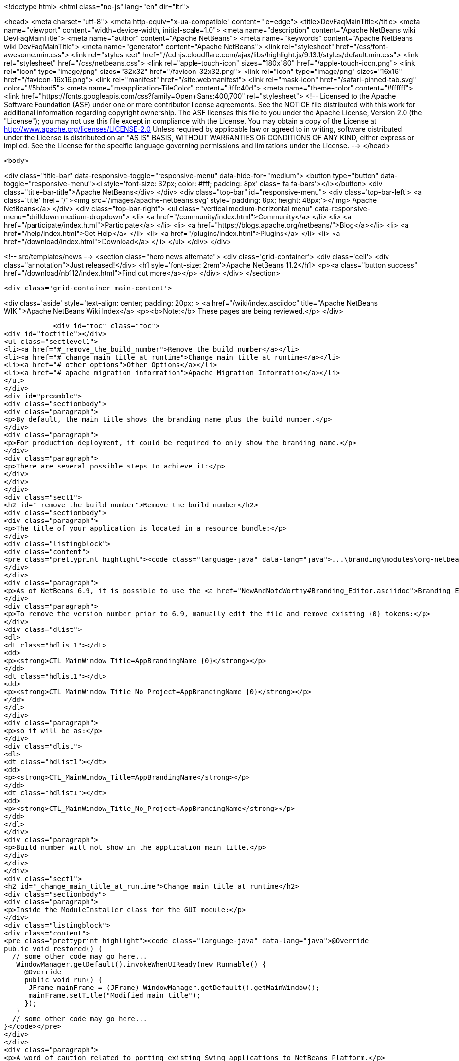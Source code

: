 

<!doctype html>
<html class="no-js" lang="en" dir="ltr">
    
<head>
    <meta charset="utf-8">
    <meta http-equiv="x-ua-compatible" content="ie=edge">
    <title>DevFaqMainTitle</title>
    <meta name="viewport" content="width=device-width, initial-scale=1.0">
    <meta name="description" content="Apache NetBeans wiki DevFaqMainTitle">
    <meta name="author" content="Apache NetBeans">
    <meta name="keywords" content="Apache NetBeans wiki DevFaqMainTitle">
    <meta name="generator" content="Apache NetBeans">
    <link rel="stylesheet" href="/css/font-awesome.min.css">
     <link rel="stylesheet" href="//cdnjs.cloudflare.com/ajax/libs/highlight.js/9.13.1/styles/default.min.css"> 
    <link rel="stylesheet" href="/css/netbeans.css">
    <link rel="apple-touch-icon" sizes="180x180" href="/apple-touch-icon.png">
    <link rel="icon" type="image/png" sizes="32x32" href="/favicon-32x32.png">
    <link rel="icon" type="image/png" sizes="16x16" href="/favicon-16x16.png">
    <link rel="manifest" href="/site.webmanifest">
    <link rel="mask-icon" href="/safari-pinned-tab.svg" color="#5bbad5">
    <meta name="msapplication-TileColor" content="#ffc40d">
    <meta name="theme-color" content="#ffffff">
    <link href="https://fonts.googleapis.com/css?family=Open+Sans:400,700" rel="stylesheet"> 
    <!--
        Licensed to the Apache Software Foundation (ASF) under one
        or more contributor license agreements.  See the NOTICE file
        distributed with this work for additional information
        regarding copyright ownership.  The ASF licenses this file
        to you under the Apache License, Version 2.0 (the
        "License"); you may not use this file except in compliance
        with the License.  You may obtain a copy of the License at
        http://www.apache.org/licenses/LICENSE-2.0
        Unless required by applicable law or agreed to in writing,
        software distributed under the License is distributed on an
        "AS IS" BASIS, WITHOUT WARRANTIES OR CONDITIONS OF ANY
        KIND, either express or implied.  See the License for the
        specific language governing permissions and limitations
        under the License.
    -->
</head>


    <body>
        

<div class="title-bar" data-responsive-toggle="responsive-menu" data-hide-for="medium">
    <button type="button" data-toggle="responsive-menu"><i style='font-size: 32px; color: #fff; padding: 8px' class='fa fa-bars'></i></button>
    <div class="title-bar-title">Apache NetBeans</div>
</div>
<div class="top-bar" id="responsive-menu">
    <div class='top-bar-left'>
        <a class='title' href="/"><img src='/images/apache-netbeans.svg' style='padding: 8px; height: 48px;'></img> Apache NetBeans</a>
    </div>
    <div class="top-bar-right">
        <ul class="vertical medium-horizontal menu" data-responsive-menu="drilldown medium-dropdown">
            <li> <a href="/community/index.html">Community</a> </li>
            <li> <a href="/participate/index.html">Participate</a> </li>
            <li> <a href="https://blogs.apache.org/netbeans/">Blog</a></li>
            <li> <a href="/help/index.html">Get Help</a> </li>
            <li> <a href="/plugins/index.html">Plugins</a> </li>
            <li> <a href="/download/index.html">Download</a> </li>
        </ul>
    </div>
</div>


        
<!-- src/templates/news -->
<section class="hero news alternate">
    <div class='grid-container'>
        <div class='cell'>
            <div class="annotation">Just released!</div>
            <h1 syle='font-size: 2rem'>Apache NetBeans 11.2</h1>
            <p><a class="button success" href="/download/nb112/index.html">Find out more</a></p>
        </div>
    </div>
</section>

        <div class='grid-container main-content'>
            
<div class='aside' style='text-align: center; padding: 20px;'>
    <a href="/wiki/index.asciidoc" title="Apache NetBeans WIKI">Apache NetBeans Wiki Index</a>
    <p><b>Note:</b> These pages are being reviewed.</p>
</div>

            <div id="toc" class="toc">
<div id="toctitle"></div>
<ul class="sectlevel1">
<li><a href="#_remove_the_build_number">Remove the build number</a></li>
<li><a href="#_change_main_title_at_runtime">Change main title at runtime</a></li>
<li><a href="#_other_options">Other Options</a></li>
<li><a href="#_apache_migration_information">Apache Migration Information</a></li>
</ul>
</div>
<div id="preamble">
<div class="sectionbody">
<div class="paragraph">
<p>By default, the main title shows the branding name plus the build number.</p>
</div>
<div class="paragraph">
<p>For production deployment, it could be required to only show the branding name.</p>
</div>
<div class="paragraph">
<p>There are several possible steps to achieve it:</p>
</div>
</div>
</div>
<div class="sect1">
<h2 id="_remove_the_build_number">Remove the build number</h2>
<div class="sectionbody">
<div class="paragraph">
<p>The title of your application is located in a resource bundle:</p>
</div>
<div class="listingblock">
<div class="content">
<pre class="prettyprint highlight"><code class="language-java" data-lang="java">...\branding\modules\org-netbeans-core-windows.jar\org\netbeans\core\windows\view\ui\Bundle.properties</code></pre>
</div>
</div>
<div class="paragraph">
<p>As of NetBeans 6.9, it is possible to use the <a href="NewAndNoteWorthy#Branding_Editor.asciidoc">Branding Editor</a> to edit this resource.</p>
</div>
<div class="paragraph">
<p>To remove the version number prior to 6.9, manually edit the file and remove existing {0} tokens:</p>
</div>
<div class="dlist">
<dl>
<dt class="hdlist1"></dt>
<dd>
<p><strong>CTL_MainWindow_Title=AppBrandingName {0}</strong></p>
</dd>
<dt class="hdlist1"></dt>
<dd>
<p><strong>CTL_MainWindow_Title_No_Project=AppBrandingName {0}</strong></p>
</dd>
</dl>
</div>
<div class="paragraph">
<p>so it will be as:</p>
</div>
<div class="dlist">
<dl>
<dt class="hdlist1"></dt>
<dd>
<p><strong>CTL_MainWindow_Title=AppBrandingName</strong></p>
</dd>
<dt class="hdlist1"></dt>
<dd>
<p><strong>CTL_MainWindow_Title_No_Project=AppBrandingName</strong></p>
</dd>
</dl>
</div>
<div class="paragraph">
<p>Build number will not show in the application main title.</p>
</div>
</div>
</div>
<div class="sect1">
<h2 id="_change_main_title_at_runtime">Change main title at runtime</h2>
<div class="sectionbody">
<div class="paragraph">
<p>Inside the ModuleInstaller class for the GUI module:</p>
</div>
<div class="listingblock">
<div class="content">
<pre class="prettyprint highlight"><code class="language-java" data-lang="java">@Override
public void restored() {
  // some other code may go here...
   WindowManager.getDefault().invokeWhenUIReady(new Runnable() {
     @Override
     public void run() {
      JFrame mainFrame = (JFrame) WindowManager.getDefault().getMainWindow();
      mainFrame.setTitle("Modified main title");
     });
   }
  // some other code may go here...
}</code></pre>
</div>
</div>
<div class="paragraph">
<p>A word of caution related to porting existing Swing applications to NetBeans Platform.</p>
</div>
<div class="paragraph">
<p><strong>This will not work!</strong></p>
</div>
<div class="listingblock">
<div class="content">
<pre class="prettyprint highlight"><code class="language-java" data-lang="java">@Override
public void restored() {
  // some other code may go here...
   SwingUtilities.invokeLater(new Runnable(){
     @Override
     public void run() {
      JFrame mainFrame = (JFrame) WindowManager.getDefault().getMainWindow();
      mainFrame.setTitle("Modified main title");
     });
   }
  // some other code may go here...
}</code></pre>
</div>
</div>
<div class="paragraph">
<p>Although it will not show any errors, <strong>the main title will not be set!</strong> in this case.</p>
</div>
</div>
</div>
<div class="sect1">
<h2 id="_other_options">Other Options</h2>
<div class="sectionbody">
<div class="paragraph">
<p>See also:</p>
</div>
<div class="ulist">
<ul>
<li>
<p><a href="http://blogs.kiyut.com/tonny/2007/08/06/netbeans-platform-branding-and-version-info/">Branding version numbers using Ant</a></p>
</li>
<li>
<p><a href="DevFaqVersionNumber.asciidoc">DevFaqVersionNumber</a></p>
</li>
</ul>
</div>
</div>
</div>
<div class="sect1">
<h2 id="_apache_migration_information">Apache Migration Information</h2>
<div class="sectionbody">
<div class="paragraph">
<p>The content in this page was kindly donated by Oracle Corp. to the
Apache Software Foundation.</p>
</div>
<div class="paragraph">
<p>This page was exported from <a href="http://wiki.netbeans.org/DevFaqMainTitle">http://wiki.netbeans.org/DevFaqMainTitle</a> ,
that was last modified by NetBeans user Choces
on 2010-11-18T15:56:18Z.</p>
</div>
<div class="paragraph">
<p><strong>NOTE:</strong> This document was automatically converted to the AsciiDoc format on 2018-02-07, and needs to be reviewed.</p>
</div>
</div>
</div>
            
<section class='tools'>
    <ul class="menu align-center">
        <li><a title="Facebook" href="https://www.facebook.com/NetBeans"><i class="fa fa-md fa-facebook"></i></a></li>
        <li><a title="Twitter" href="https://twitter.com/netbeans"><i class="fa fa-md fa-twitter"></i></a></li>
        <li><a title="Github" href="https://github.com/apache/netbeans"><i class="fa fa-md fa-github"></i></a></li>
        <li><a title="YouTube" href="https://www.youtube.com/user/netbeansvideos"><i class="fa fa-md fa-youtube"></i></a></li>
        <li><a title="Slack" href="https://tinyurl.com/netbeans-slack-signup/"><i class="fa fa-md fa-slack"></i></a></li>
        <li><a title="JIRA" href="https://issues.apache.org/jira/projects/NETBEANS/summary"><i class="fa fa-mf fa-bug"></i></a></li>
    </ul>
    <ul class="menu align-center">
        
        <li><a href="https://github.com/apache/netbeans-website/blob/master/netbeans.apache.org/src/content/wiki/DevFaqMainTitle.asciidoc" title="See this page in github"><i class="fa fa-md fa-edit"></i> See this page in GitHub.</a></li>
    </ul>
</section>

        </div>
        

<div class='grid-container incubator-area' style='margin-top: 64px'>
    <div class='grid-x grid-padding-x'>
        <div class='large-auto cell text-center'>
            <a href="https://www.apache.org/">
                <img style="width: 320px" title="Apache Software Foundation" src="/images/asf_logo_wide.svg" />
            </a>
        </div>
        <div class='large-auto cell text-center'>
            <a href="https://www.apache.org/events/current-event.html">
               <img style="width:234px; height: 60px;" title="Apache Software Foundation current event" src="https://www.apache.org/events/current-event-234x60.png"/>
            </a>
        </div>
    </div>
</div>
<footer>
    <div class="grid-container">
        <div class="grid-x grid-padding-x">
            <div class="large-auto cell">
                
                <h1><a href="/about/index.html">About</a></h1>
                <ul>
                    <li><a href="https://netbeans.apache.org/community/who.html">Who's Who</a></li>
                    <li><a href="https://www.apache.org/foundation/thanks.html">Thanks</a></li>
                    <li><a href="https://www.apache.org/foundation/sponsorship.html">Sponsorship</a></li>
                    <li><a href="https://www.apache.org/security/">Security</a></li>
                </ul>
            </div>
            <div class="large-auto cell">
                <h1><a href="/community/index.html">Community</a></h1>
                <ul>
                    <li><a href="/community/mailing-lists.html">Mailing lists</a></li>
                    <li><a href="/community/committer.html">Becoming a committer</a></li>
                    <li><a href="/community/events.html">NetBeans Events</a></li>
                    <li><a href="https://www.apache.org/events/current-event.html">Apache Events</a></li>
                </ul>
            </div>
            <div class="large-auto cell">
                <h1><a href="/participate/index.html">Participate</a></h1>
                <ul>
                    <li><a href="/participate/submit-pr.html">Submitting Pull Requests</a></li>
                    <li><a href="/participate/report-issue.html">Reporting Issues</a></li>
                    <li><a href="/participate/index.html#documentation">Improving the documentation</a></li>
                </ul>
            </div>
            <div class="large-auto cell">
                <h1><a href="/help/index.html">Get Help</a></h1>
                <ul>
                    <li><a href="/help/index.html#documentation">Documentation</a></li>
                    <li><a href="/wiki/index.asciidoc">Wiki</a></li>
                    <li><a href="/help/index.html#support">Community Support</a></li>
                    <li><a href="/help/commercial-support.html">Commercial Support</a></li>
                </ul>
            </div>
            <div class="large-auto cell">
                <h1><a href="/download/nb110/nb110.html">Download</a></h1>
                <ul>
                    <li><a href="/download/index.html">Releases</a></li>                    
                    <li><a href="/plugins/index.html">Plugins</a></li>
                    <li><a href="/download/index.html#source">Building from source</a></li>
                    <li><a href="/download/index.html#previous">Previous releases</a></li>
                </ul>
            </div>
        </div>
    </div>
</footer>
<div class='footer-disclaimer'>
    <div class="footer-disclaimer-content">
        <p>Copyright &copy; 2017-2019 <a href="https://www.apache.org">The Apache Software Foundation</a>.</p>
        <p>Licensed under the Apache <a href="https://www.apache.org/licenses/">license</a>, version 2.0</p>
        <div style='max-width: 40em; margin: 0 auto'>
            <p>Apache, Apache NetBeans, NetBeans, the Apache feather logo and the Apache NetBeans logo are trademarks of <a href="https://www.apache.org">The Apache Software Foundation</a>.</p>
            <p>Oracle and Java are registered trademarks of Oracle and/or its affiliates.</p>
        </div>
        
    </div>
</div>



        <script src="/js/vendor/jquery-3.2.1.min.js"></script>
        <script src="/js/vendor/what-input.js"></script>
        <script src="/js/vendor/jquery.colorbox-min.js"></script>
        <script src="/js/vendor/foundation.min.js"></script>
        <script src="/js/netbeans.js"></script>
        <script>
            
            $(function(){ $(document).foundation(); });
        </script>
        
        <script src="https://cdnjs.cloudflare.com/ajax/libs/highlight.js/9.13.1/highlight.min.js"></script>
        <script>
         $(document).ready(function() { $("pre code").each(function(i, block) { hljs.highlightBlock(block); }); }); 
        </script>
        

    </body>
</html>

